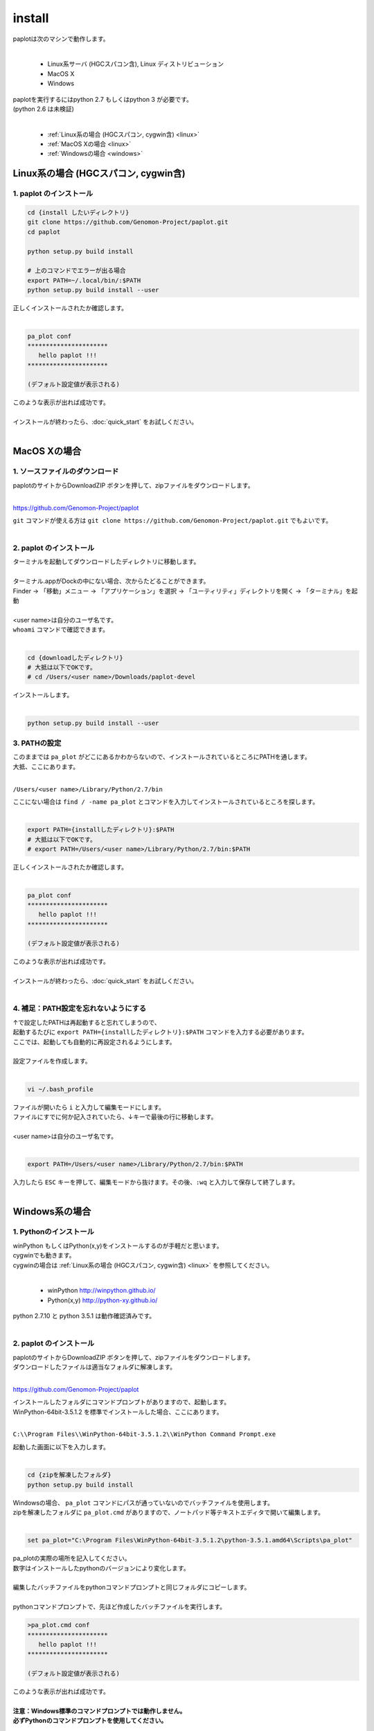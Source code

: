 ************************
install
************************

| paplotは次のマシンで動作します。
|

 * Linux系サーバ (HGCスパコン含), Linux ディストリビューション
 * MacOS X
 * Windows

| paplotを実行するにはpython 2.7 もしくはpython 3 が必要です。
| (python 2.6 は未検証)
|

 * :ref:`Linux系の場合 (HGCスパコン, cygwin含) <linux>`
 * :ref:`MacOS Xの場合 <linux>`
 * :ref:`Windowsの場合 <windows>`

.. _linux:

================================================
Linux系の場合 (HGCスパコン, cygwin含)
================================================

1. paplot のインストール
--------------------------

.. code-block:: bash

  cd {install したいディレクトリ}
  git clone https://github.com/Genomon-Project/paplot.git
  cd paplot

  python setup.py build install
  
  # 上のコマンドでエラーが出る場合
  export PATH=~/.local/bin/:$PATH
  python setup.py build install --user

| 正しくインストールされたか確認します。
|

.. code-block:: bash

  pa_plot conf
  **********************
     hello paplot !!!
  **********************

  (デフォルト設定値が表示される)

| このような表示が出れば成功です。
| 
| インストールが終わったら、:doc:`quick_start` をお試しください。
| 


================================================
MacOS Xの場合
================================================

1. ソースファイルのダウンロード
------------------------------------

| paplotのサイトからDownloadZIP ボタンを押して、zipファイルをダウンロードします。
|

https://github.com/Genomon-Project/paplot

| ``git`` コマンドが使える方は ``git clone https://github.com/Genomon-Project/paplot.git`` でもよいです。
|

2. paplot のインストール
--------------------------

| ターミナルを起動してダウンロードしたディレクトリに移動します。
| 
| ターミナル.appがDockの中にない場合、次からたどることができます。
| Finder → 「移動」メニュー → 「アプリケーション」を選択 → 「ユーティリティ」ディレクトリを開く → 「ターミナル」を起動
| 
| <user name>は自分のユーザ名です。
| ``whoami`` コマンドで確認できます。
|

.. code-block:: bash

  cd {downloadしたディレクトリ}
  # 大抵は以下でOKです。
  # cd /Users/<user name>/Downloads/paplot-devel


| インストールします。
|

.. code-block:: bash
  
  python setup.py build install --user

3. PATHの設定
----------------

| このままでは ``pa_plot`` がどこにあるかわからないので、インストールされているところにPATHを通します。
| 大抵、ここにあります。
|

``/Users/<user name>/Library/Python/2.7/bin``

| ここにない場合は ``find / -name pa_plot`` とコマンドを入力してインストールされているところを探します。
|

.. code-block:: bash

  export PATH={installしたディレクトリ}:$PATH
  # 大抵は以下でOKです。
  # export PATH=/Users/<user name>/Library/Python/2.7/bin:$PATH


| 正しくインストールされたか確認します。
|

.. code-block:: bash

  pa_plot conf
  **********************
     hello paplot !!!
  **********************

  (デフォルト設定値が表示される)

| このような表示が出れば成功です。
|
| インストールが終わったら、:doc:`quick_start` をお試しください。
| 

4. 補足：PATH設定を忘れないようにする
---------------------------------------

| ↑で設定したPATHは再起動すると忘れてしまうので、
| 起動するたびに ``export PATH={installしたディレクトリ}:$PATH`` コマンドを入力する必要があります。
| ここでは、起動しても自動的に再設定されるようにします。
|
| 設定ファイルを作成します。
|

.. code-block:: bash

  vi ~/.bash_profile

| ファイルが開いたら ``i`` と入力して編集モードにします。
| ファイルにすでに何か記入されていたら、↓キーで最後の行に移動します。
| 
| <user name>は自分のユーザ名です。
|

.. code-block:: bash

  export PATH=/Users/<user name>/Library/Python/2.7/bin:$PATH

| 入力したら ``ESC`` キーを押して、編集モードから抜けます。その後、``:wq`` と入力して保存して終了します。
|

.. _windows:

====================================
Windows系の場合
====================================

1. Pythonのインストール
---------------------------

| winPython もしくはPython(x,y)をインストールするのが手軽だと思います。
| cygwinでも動きます。
| cygwinの場合は :ref:`Linux系の場合 (HGCスパコン, cygwin含) <linux>` を参照してください。
|

 * winPython http://winpython.github.io/
 * Python(x,y) http://python-xy.github.io/

| python 2.7.10 と python 3.5.1 は動作確認済みです。
| 

2. paplot のインストール
-----------------------------

| paplotのサイトからDownloadZIP ボタンを押して、zipファイルをダウンロードします。
| ダウンロードしたファイルは適当なフォルダに解凍します。
| 

https://github.com/Genomon-Project/paplot

| インストールしたフォルダにコマンドプロンプトがありますので、起動します。
| WinPython-64bit-3.5.1.2 を標準でインストールした場合、ここにあります。
| 

``C:\\Program Files\\WinPython-64bit-3.5.1.2\\WinPython Command Prompt.exe``

| 起動した画面に以下を入力します。
| 

.. code-block:: bash

  cd {zipを解凍したフォルダ}
  python setup.py build install


| Windowsの場合、 ``pa_plot`` コマンドにパスが通っていないのでバッチファイルを使用します。
| zipを解凍したフォルダに ``pa_plot.cmd`` がありますので、ノートパッド等テキストエディタで開いて編集します。
| 

.. code-block:: bash

  set pa_plot="C:\Program Files\WinPython-64bit-3.5.1.2\python-3.5.1.amd64\Scripts\pa_plot"

| pa_plotの実際の場所を記入してください。
| 数字はインストールしたpythonのバージョンにより変化します。
| 
| 編集したバッチファイルをpythonコマンドプロンプトと同じフォルダにコピーします。
| 
| pythonコマンドプロンプトで、先ほど作成したバッチファイルを実行します。

.. code-block:: bash

  >pa_plot.cmd conf
  **********************
     hello paplot !!!
  **********************

  (デフォルト設定値が表示される)

| このような表示が出れば成功です。
| 
| **注意：Windows標準のコマンドプロンプトでは動作しません。**
| **必ずPythonのコマンドプロンプトを使用してください。**
| 
| 以降、``pa_plot`` コマンドは ``pa_plot.cmd`` と読み替えてください。
| 
| インストールが終わったら、:doc:`quick_start` をお試しください。
| 


